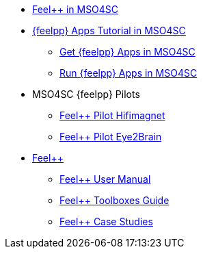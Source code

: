 
* xref:feelpp::index.adoc[Feel++ in MSO4SC]
* xref:toolboxes:mso4sc:index.adoc[{feelpp} Apps Tutorial in MSO4SC]
** xref:toolboxes:mso4sc:offer.adoc[Get {feelpp} Apps in MSO4SC]
** xref:toolboxes:mso4sc:run.adoc[Run {feelpp} Apps in MSO4SC]
* MSO4SC {feelpp} Pilots
** xref:feelpp::hifimagnet/README.adoc[Feel++ Pilot Hifimagnet]
** xref:feelpp::eye2brain/README.adoc[Feel++ Pilot Eye2Brain]
* xref:docs::index.adoc[Feel++]
** xref:user::index.adoc[Feel++ User Manual]
** xref:toolboxes:ROOT:index.adoc[Feel++ Toolboxes Guide]
** xref:cases:ROOT:index.adoc[Feel++ Case Studies]
